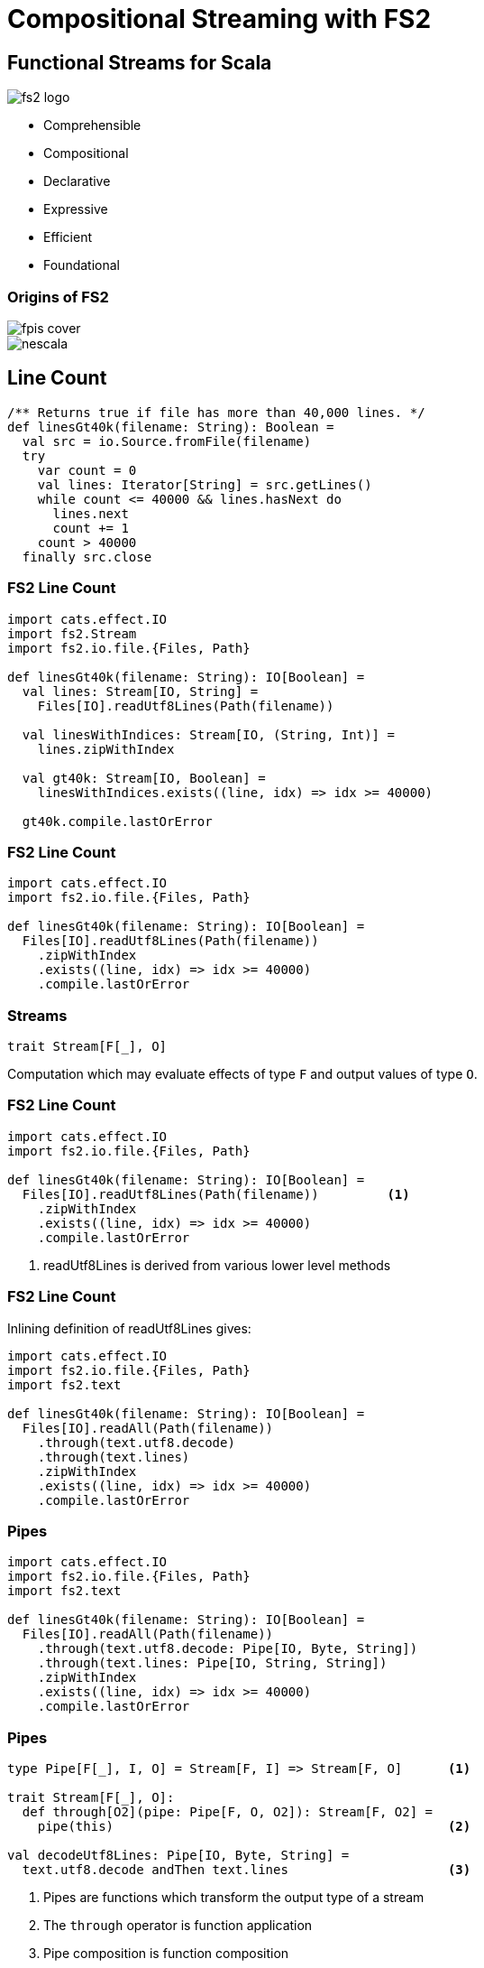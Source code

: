 = Compositional Streaming with FS2
:source-highlighter: highlightjs
:highlightjs-theme: css/solarized-dark.css
:highlightjsdir: highlight
:revealjs_theme: moon
:revealjs_hash: true
:customcss: css/presentation.css
:icons: font

[.columns]
== Functional Streams for Scala

[.column]
image::images/fs2-logo.png[]

[.column]
* Comprehensible
* Compositional
* Declarative
* Expressive
* Efficient
* Foundational

[.columns]
=== Origins of FS2

[.column.is-one-third]
image::images/fpis-cover.png[]

[.column]
image::images/nescala.png[]

== Line Count

[source,scala]
----
/** Returns true if file has more than 40,000 lines. */
def linesGt40k(filename: String): Boolean =
  val src = io.Source.fromFile(filename)
  try
    var count = 0
    val lines: Iterator[String] = src.getLines()
    while count <= 40000 && lines.hasNext do
      lines.next
      count += 1
    count > 40000
  finally src.close
----

=== FS2 Line Count

[source,scala]
----
import cats.effect.IO
import fs2.Stream
import fs2.io.file.{Files, Path}

def linesGt40k(filename: String): IO[Boolean] =
  val lines: Stream[IO, String] =
    Files[IO].readUtf8Lines(Path(filename))

  val linesWithIndices: Stream[IO, (String, Int)] =
    lines.zipWithIndex

  val gt40k: Stream[IO, Boolean] = 
    linesWithIndices.exists((line, idx) => idx >= 40000)

  gt40k.compile.lastOrError
----

=== FS2 Line Count

[source,scala]
----
import cats.effect.IO
import fs2.io.file.{Files, Path}

def linesGt40k(filename: String): IO[Boolean] =
  Files[IO].readUtf8Lines(Path(filename))
    .zipWithIndex
    .exists((line, idx) => idx >= 40000)
    .compile.lastOrError
----

=== Streams

[source,scala]
----
trait Stream[F[_], O]
----

Computation which may evaluate effects of type `F` and output values of type `O`.

=== FS2 Line Count

[source,scala]
----
import cats.effect.IO
import fs2.io.file.{Files, Path}

def linesGt40k(filename: String): IO[Boolean] =
  Files[IO].readUtf8Lines(Path(filename))         <1>
    .zipWithIndex
    .exists((line, idx) => idx >= 40000)
    .compile.lastOrError
----
<1> readUtf8Lines is derived from various lower level methods

=== FS2 Line Count

Inlining definition of readUtf8Lines gives:

[source,scala]
----
import cats.effect.IO
import fs2.io.file.{Files, Path}
import fs2.text

def linesGt40k(filename: String): IO[Boolean] =
  Files[IO].readAll(Path(filename))
    .through(text.utf8.decode)
    .through(text.lines)
    .zipWithIndex
    .exists((line, idx) => idx >= 40000)
    .compile.lastOrError
----

=== Pipes

[source,scala]
----
import cats.effect.IO
import fs2.io.file.{Files, Path}
import fs2.text

def linesGt40k(filename: String): IO[Boolean] =
  Files[IO].readAll(Path(filename))
    .through(text.utf8.decode: Pipe[IO, Byte, String])
    .through(text.lines: Pipe[IO, String, String])
    .zipWithIndex
    .exists((line, idx) => idx >= 40000)
    .compile.lastOrError
----

=== Pipes

[source,scala]
----
type Pipe[F[_], I, O] = Stream[F, I] => Stream[F, O]      <1>

trait Stream[F[_], O]:
  def through[O2](pipe: Pipe[F, O, O2]): Stream[F, O2] =
    pipe(this)                                            <2>

val decodeUtf8Lines: Pipe[IO, Byte, String] =
  text.utf8.decode andThen text.lines                     <3>
----
<1> Pipes are functions which transform the output type of a stream
<2> The `through` operator is function application
<3> Pipe composition is function composition

== File Conversion

Task: Convert a file of fahrenheit readings to celsius

=== File Conversion

[source,scala]
----
def fahrenheitToCelsius(f: Double): Double =
  (f - 32.0) * (5.0 / 9.0)

def convert(in: Path, out: Path): IO[Unit] =
  Files[IO].readUtf8Lines(in)
    .filter(s => !s.trim.isEmpty && !s.startsWith("//"))
    .map(line => fahrenheitToCelsius(line.toDouble).toString)
    .intersperse("\n")
    .through(text.utf8.encode)
    .through(Files[IO].writeAll(out))
    .compile.drain
----

=== File Conversion

Factor out the core transformation logic.

[source,scala]
----
def convert(in: Path, out: Path): IO[Unit] =
  Files[IO].readUtf8Lines(in)
    .through(convertStream(out))
    .compile.drain

def convertStream(out: Path)(in: Stream[IO, String]): Stream[IO, Nothing] =
  in.filter(s => !s.trim.isEmpty && !s.startsWith("//"))
    .map(line => fahrenheitToCelsius(line.toDouble).toString)
    .intersperse("\n")
    .through(text.utf8.encode)
    .through(Files[IO].writeAll(out))
----


=== File Conversion

Rewrite as a pipe.

[source,scala]
----
def convertStream(out: Path): Pipe[IO, String, Nothing] =
  in => in.filter(s => !s.trim.isEmpty && !s.startsWith("//"))
    .map(line => fahrenheitToCelsius(line.toDouble).toString)
    .intersperse("\n")
    .through(text.utf8.encode)
    .through(Files[IO].writeAll(out))
----

=== Tail File Conversion

Core logic can be reused with various sources.

[source,scala]
----
def tailConvert(in: Path, out: Path): IO[Unit] =
  Files[IO].tail(in)                                    <1>
    .through(text.utf8.decode)
    .through(text.lines)
    .through(convertStream(out))
    .compile.drain

def convertStream(out: Path): Pipe[IO, String, Nothing] =
  in => in.filter(s => !s.trim.isEmpty && !s.startsWith("//"))
    .map(line => fahrenheitToCelsius(line.toDouble).toString)
    .intersperse("\n")
    .through(text.utf8.encode)
    .through(Files[IO].writeAll(out))
----
<1> Tails the specified file, emitting data as its written to file from different source.

== Network I/O

* Streams related to network I/O:
** data received/sent from/to a TCP socket
** datagrams received/sent from/to a UDP socket
** TLS protected sockets

[source,scala]
----
val client: Resource[IO, Socket[IO]] =
  Network[IO].client(SocketAddress(ip"127.0.0.1", port"5555"))

val bytes: Stream[IO, String] =
  Stream.resource(client).flatMap { socket =>
    Stream.exec(socket.write(Chunk.array("echo".getBytes))) ++
      socket.reads.through(text.utf8.decode)
  }
----

=== Network I/O

* Streams related to network I/O (continued):
** clients of a TCP server socket

[source,scala]
----
val clients: Stream[IO, Socket[IO]] =
  Network[IO].server(ip"127.0.0.1", port"5555")

def handle(client: Socket[IO]): Stream[IO, Nothing] = ???

val server: Stream[IO, Unit] = 
  val handled: Stream[IO, Stream[IO, Nothing]] =
    clients.map(handle)
  handled.parJoin(1024)
----

=== UDP Replay

[source,scala]
----
def replay(file: Path, timescale: Double, destination: Host,
  portMap: Port => Option[Port]
): Stream[IO, Nothing] =
  Files[IO]
    .readAll(file)
    .through(CaptureFile.udpDatagrams.toPipeByte)
    .through(TimeStamped.throttle(timescale, 1.second))
    .map(_.value)
    .through(changeDestination(destination, portMap))
    .through(sendAll)

def sendAll: Pipe[IO, Datagram, Nothing] = datagrams =>
  Stream.resource(Network[IO].openDatagramSocket())
    .flatMap(socket => datagrams.through(socket.writes))
----

[.columns]
== http4s

[.column]
image::images/http4s.png[]

[.column]
* Request & response entity bodies modeled as byte streams
* Ember backend built entirely on fs2
** Network sockets
** TLS
** Websockets
** Control flow

=== http4s Response Streaming

[source,scala]
----
import scala.concurrent.duration.*
import cats.effect.*
import fs2.Stream
import org.http4s.*
import org.http4s.dsl.io.*

// An infinite stream of elapsed time
val seconds: Stream[IO, FiniteDuration] =
  Stream.awakeEvery[IO](1.second)

val routes = HttpRoutes.of[IO] {
  case GET -> Root / "seconds" =>
    Ok(seconds.map(_.toString))
}
----

[.notes]
From https://http4s.org/v0.23/docs/streaming.html

=== http4s Response Streaming

[source,scala]
----
val seconds: Stream[IO, FiniteDuration] =
  Stream.awakeEvery[IO](1.second)

def getStats: IO[Stats] = ???

val stats: Stream[IO, Stats] =
  seconds.evalMap(_ => getStats)

val routes = HttpRoutes.of[IO] {
  case GET -> Root / "seconds" =>
    Ok(seconds.map(_.toString))
  case GET -> Root / "stats" =>
    Ok(stats)
}
----

== Skunk

* Postgres library (not JDBC based)
* Implements Postgres wire protocol via fs2 & scodec
* Fantastic error messages

[source,scala]
----
val query: Query[String, OrderId] =
  sql"""SELECT id FROM order WHERE vendor LIKE $varchar""".query(orderId)

val ordersFromAcmeVendors: Stream[IO, OrderId] =
  Stream.resource(session.prepare(query)).flatMap(ps =>
    ps.stream("Acme%", 64)
  )
----

[.columns]
== Ecosystem

[.column]
* Support for Scala 2.12, 2.13, and 3
* Support for JVM, JS, and Native
* Founded in March 2013
* 98 contributors

[.column]
* Dozens of interop projects including:
** fs2-reactive-streams
** fs2-data
** fs2-kafka
** fs2-grpc
** More at https://fs2.io

[.columns]
== Compositional Streaming with FS2

[.column]
image::images/fs2-logo.png[]

[.column]
* Comprehensible
* Compositional
* Declarative
* Expressive
* Efficient
* Foundational

